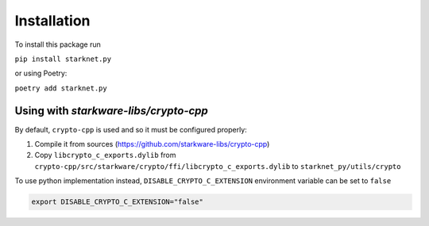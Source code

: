 Installation
============

To install this package run

``pip install starknet.py``

or using Poetry:

``poetry add starknet.py``

.. _Crypto-cpp installation:

Using with `starkware-libs/crypto-cpp`
--------------------------------------

By default, ``crypto-cpp`` is used and so it must be configured properly:

1. Compile it from sources (https://github.com/starkware-libs/crypto-cpp)
2. Copy ``libcrypto_c_exports.dylib`` from ``crypto-cpp/src/starkware/crypto/ffi/libcrypto_c_exports.dylib`` to ``starknet_py/utils/crypto``

To use python implementation instead, ``DISABLE_CRYPTO_C_EXTENSION`` environment variable can be set to ``false``

.. code-block:: sh

    export DISABLE_CRYPTO_C_EXTENSION="false"
